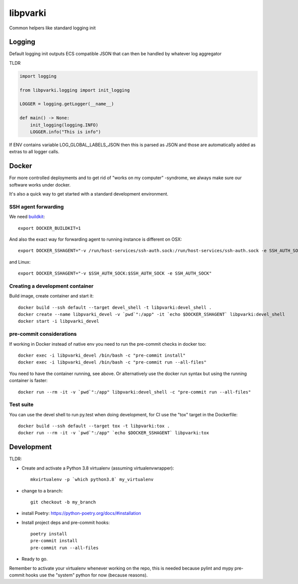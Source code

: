 =========
libpvarki
=========

Common helpers like standard logging init

Logging
-------

Default logging init outputs ECS compatible JSON that can then be handled by whatever log aggregator

TLDR

.. code-block:: python

    import logging

    from libpvarki.logging import init_logging

    LOGGER = logging.getLogger(__name__)

    def main() -> None:
        init_logging(logging.INFO)
        LOGGER.info("This is info")

If ENV contains variable LOG_GLOBAL_LABELS_JSON then this is parsed as JSON and those are automatically
added as extras to all logger calls.

Docker
------

For more controlled deployments and to get rid of "works on my computer" -syndrome, we always
make sure our software works under docker.

It's also a quick way to get started with a standard development environment.

SSH agent forwarding
^^^^^^^^^^^^^^^^^^^^

We need buildkit_::

    export DOCKER_BUILDKIT=1

.. _buildkit: https://docs.docker.com/develop/develop-images/build_enhancements/

And also the exact way for forwarding agent to running instance is different on OSX::

    export DOCKER_SSHAGENT="-v /run/host-services/ssh-auth.sock:/run/host-services/ssh-auth.sock -e SSH_AUTH_SOCK=/run/host-services/ssh-auth.sock"

and Linux::

    export DOCKER_SSHAGENT="-v $SSH_AUTH_SOCK:$SSH_AUTH_SOCK -e SSH_AUTH_SOCK"

Creating a development container
^^^^^^^^^^^^^^^^^^^^^^^^^^^^^^^^

Build image, create container and start it::

    docker build --ssh default --target devel_shell -t libpvarki:devel_shell .
    docker create --name libpvarki_devel -v `pwd`":/app" -it `echo $DOCKER_SSHAGENT` libpvarki:devel_shell
    docker start -i libpvarki_devel

pre-commit considerations
^^^^^^^^^^^^^^^^^^^^^^^^^

If working in Docker instead of native env you need to run the pre-commit checks in docker too::

    docker exec -i libpvarki_devel /bin/bash -c "pre-commit install"
    docker exec -i libpvarki_devel /bin/bash -c "pre-commit run --all-files"

You need to have the container running, see above. Or alternatively use the docker run syntax but using
the running container is faster::

    docker run --rm -it -v `pwd`":/app" libpvarki:devel_shell -c "pre-commit run --all-files"

Test suite
^^^^^^^^^^

You can use the devel shell to run py.test when doing development, for CI use
the "tox" target in the Dockerfile::

    docker build --ssh default --target tox -t libpvarki:tox .
    docker run --rm -it -v `pwd`":/app" `echo $DOCKER_SSHAGENT` libpvarki:tox

Development
-----------

TLDR:

- Create and activate a Python 3.8 virtualenv (assuming virtualenvwrapper)::

    mkvirtualenv -p `which python3.8` my_virtualenv

- change to a branch::

    git checkout -b my_branch

- install Poetry: https://python-poetry.org/docs/#installation
- Install project deps and pre-commit hooks::

    poetry install
    pre-commit install
    pre-commit run --all-files

- Ready to go.

Remember to activate your virtualenv whenever working on the repo, this is needed
because pylint and mypy pre-commit hooks use the "system" python for now (because reasons).

